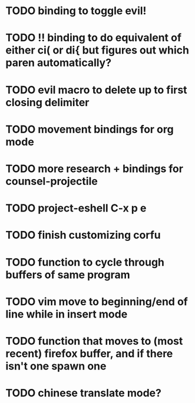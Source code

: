 * TODO binding to toggle evil!
* TODO !! binding to do equivalent of either ci( or di{ but figures out which paren automatically?
* TODO evil macro to delete up to first closing delimiter

* TODO movement bindings for org mode
* TODO more research + bindings for counsel-projectile 
* TODO project-eshell C-x p e
* TODO finish customizing corfu
* TODO function to cycle through buffers of same program
* TODO vim move to beginning/end of line while in insert mode
* TODO function that moves to (most recent) firefox buffer, and if there isn't one spawn one

* TODO chinese translate mode?
